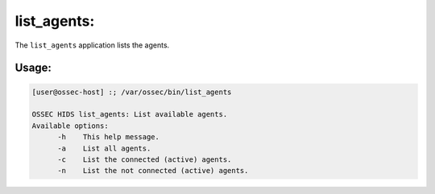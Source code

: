.. _ossec_101_list_agents:

list_agents:
--------------

The ``list_agents`` application lists the agents.

Usage:
^^^^^^

.. code-block:: console

  [user@ossec-host] :; /var/ossec/bin/list_agents                                    

  OSSEC HIDS list_agents: List available agents.
  Available options:
        -h    This help message.
        -a    List all agents.
        -c    List the connected (active) agents.
        -n    List the not connected (active) agents.






